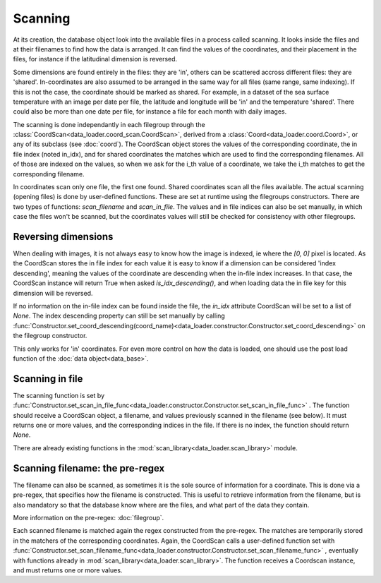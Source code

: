 
Scanning
========

At its creation, the database object look into the available
files in a process called scanning.
It looks inside the files and at their filenames to find
how the data is arranged.
It can find the values of the coordinates, and their placement
in the files, for instance if the latitudinal dimension is reversed.

Some dimensions are found entirely in the files: they are 'in',
others can be scattered accross different files: they are 'shared'.
In-coordinates are also assumed to be arranged in the same way for all files
(same range, same indexing). If this is not the case, the coordinate should
be marked as shared.
For example, in a dataset of the sea surface temperature with an image per date
per file, the latitude and longitude will be 'in' and the temperature 'shared'.
There could also be more than one date per file, for instance a file for each
month with daily images.

The scanning is done independantly in each filegroup through the
:class:`CoordScan<data_loader.coord_scan.CoordScan>`, derived from
a :class:`Coord<data_loader.coord.Coord>`, or any of its subclass
(see :doc:`coord`).
The CoordScan object stores the values of the corresponding coordinate,
the in file index (noted in_idx), and for shared coordinates the
matches which are used to find the corresponding filenames.
All of those are indexed on the values, so when we ask for the
i_th value of a coordinate, we take the i_th matches to get the
corresponding filename.

In coordinates scan only one file, the first one found.
Shared coordinates scan all the files available.
The actual scanning (opening files) is done by user-defined
functions. These are set at runtime using the filegroups constructors.
There are two types of functions: `scan_filename` and `scan_in_file`.
The values and in file indices can also be set manually, in which case
the files won't be scanned, but the coordinates values will still
be checked for consistency with other filegroups.


.. _scanning-reversing:

Reversing dimensions
--------------------

When dealing with images, it is not always easy to know how the image
is indexed, ie where the `[0, 0]` pixel is located.
As the CoordScan stores the in file index for each value it is easy
to know if a dimension can be considered 'index descending', meaning
the values of the coordinate are descending when the in-file index increases.
In that case, the CoordScan instance will return True when asked
`is_idx_descending()`, and when loading data the in file key for
this dimension will be reversed.

If no information on the in-file index can be found inside the file,
the `in_idx` attribute CoordScan will be set to a list of `None`.
The index descending property can still be set manually by calling
:func:`Constructor.set_coord_descending(coord_name)<data_loader.constructor.Constructor.set_coord_descending>`
on the filegroup constructor.

This only works for 'in' coordinates.
For even more control on how the data is loaded, one should use
the post load function of the :doc:`data object<data_base>`.


Scanning in file
----------------

The scanning function is set by
:func:`Constructor.set_scan_in_file_func<data_loader.constructor.Constructor.set_scan_in_file_func>`
. The function should receive a CoordScan object, a filename, and
values previously scanned in the filename (see below).
It must returns one or more values, and the corresponding indices in the file.
If there is no index, the function should return `None`.

There are already existing functions in the
:mod:`scan_library<data_loader.scan_library>` module.


Scanning filename: the pre-regex
--------------------------------

The filename can also be scanned, as sometimes it is the sole source
of information for a coordinate. This is done via a pre-regex, that
specifies how the filename is constructed. This is useful to retrieve
information from the filename, but is also mandatory so that the
database know where are the files, and what part of the data they
contain.

More information on the pre-regex: :doc:`filegroup`.

Each scanned filename is matched again the regex constructed from
the pre-regex. The matches are temporarily stored in the matchers
of the corresponding coordinates.
Again, the CoordScan calls a user-defined function set with
:func:`Constructor.set_scan_filename_func<data_loader.constructor.Constructor.set_scan_filename_func>`
, eventually with functions already in :mod:`scan_library<data_loader.scan_library>`.
The function receives a Coordscan instance, and must returns one
or more values.
